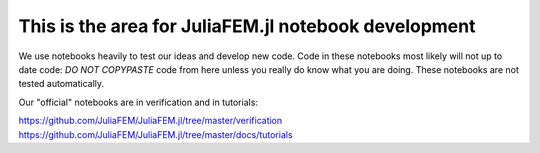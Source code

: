 This is the area for JuliaFEM.jl notebook development
-----------------------------------------------------

We use notebooks heavily to test our ideas and develop new code. Code in these
notebooks most likely will not up to date code: *DO NOT COPYPASTE* code
from here unless you really do know what you are doing. These notebooks are not
tested automatically.

Our "official" notebooks are in verification and in tutorials:

https://github.com/JuliaFEM/JuliaFEM.jl/tree/master/verification
https://github.com/JuliaFEM/JuliaFEM.jl/tree/master/docs/tutorials
